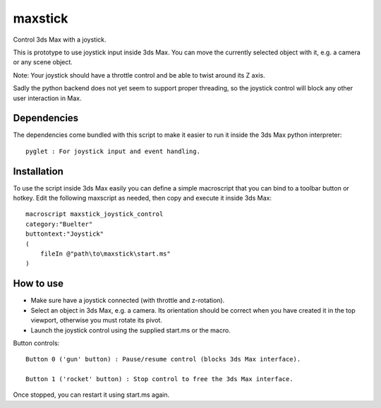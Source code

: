 ========
maxstick
========

Control 3ds Max with a joystick.

This is prototype to use joystick input inside 3ds Max. You can move the
currently selected object with it, e.g. a camera or any scene object.

Note: Your joystick should have a throttle control and be able to twist
around its Z axis.

Sadly the python backend does not yet seem to support proper threading,
so the joystick control will block any other user interaction in Max.


Dependencies
------------

The dependencies come bundled with this script to make it easier to run
it inside the 3ds Max python interpreter::

    pyglet : For joystick input and event handling.


Installation
------------

To use the script inside 3ds Max easily you can define a simple
macroscript that you can bind to a toolbar button or hotkey. Edit the
following maxscript as needed, then copy and execute it inside 3ds Max::

    macroscript maxstick_joystick_control
    category:"Buelter"
    buttontext:"Joystick"
    (
        fileIn @"path\to\maxstick\start.ms"
    )


How to use
----------

- Make sure have a joystick connected (with throttle and z-rotation).
- Select an object in 3ds Max, e.g. a camera. Its orientation should be correct when you have created it in the top viewport, otherwise you must rotate its pivot.
- Launch the joystick control using the supplied start.ms or the macro.

Button controls::

    Button 0 ('gun' button) : Pause/resume control (blocks 3ds Max interface).

    Button 1 ('rocket' button) : Stop control to free the 3ds Max interface.

Once stopped, you can restart it using start.ms again.